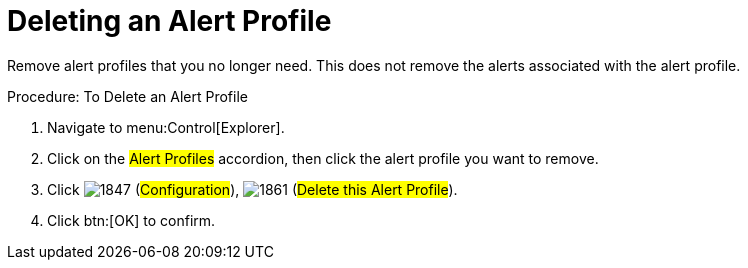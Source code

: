 [[_to_delete_an_alert_profile]]
= Deleting an Alert Profile

Remove alert profiles that you no longer need.
This does not remove the alerts associated with the alert profile. 

.Procedure: To Delete an Alert Profile
. Navigate to menu:Control[Explorer]. 
. Click on the #Alert Profiles# accordion, then click the alert profile you want to remove. 
. Click  image:images/1847.png[] (#Configuration#),  image:images/1861.png[] (#Delete this Alert Profile#). 
. Click btn:[OK] to confirm. 